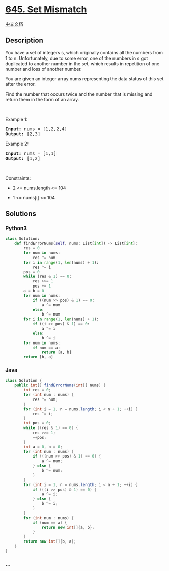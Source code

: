 * [[https://leetcode.com/problems/set-mismatch][645. Set Mismatch]]
  :PROPERTIES:
  :CUSTOM_ID: set-mismatch
  :END:
[[./solution/0600-0699/0645.Set Mismatch/README.org][中文文档]]

** Description
   :PROPERTIES:
   :CUSTOM_ID: description
   :END:

#+begin_html
  <p>
#+end_html

You have a set of integers s, which originally contains all the numbers
from 1 to n. Unfortunately, due to some error, one of the numbers in s
got duplicated to another number in the set, which results in repetition
of one number and loss of another number.

#+begin_html
  </p>
#+end_html

#+begin_html
  <p>
#+end_html

You are given an integer array nums representing the data status of this
set after the error.

#+begin_html
  </p>
#+end_html

#+begin_html
  <p>
#+end_html

Find the number that occurs twice and the number that is missing and
return them in the form of an array.

#+begin_html
  </p>
#+end_html

#+begin_html
  <p>
#+end_html

 

#+begin_html
  </p>
#+end_html

#+begin_html
  <p>
#+end_html

Example 1:

#+begin_html
  </p>
#+end_html

#+begin_html
  <pre><strong>Input:</strong> nums = [1,2,2,4]
  <strong>Output:</strong> [2,3]
  </pre>
#+end_html

#+begin_html
  <p>
#+end_html

Example 2:

#+begin_html
  </p>
#+end_html

#+begin_html
  <pre><strong>Input:</strong> nums = [1,1]
  <strong>Output:</strong> [1,2]
  </pre>
#+end_html

#+begin_html
  <p>
#+end_html

 

#+begin_html
  </p>
#+end_html

#+begin_html
  <p>
#+end_html

Constraints:

#+begin_html
  </p>
#+end_html

#+begin_html
  <ul>
#+end_html

#+begin_html
  <li>
#+end_html

2 <= nums.length <= 104

#+begin_html
  </li>
#+end_html

#+begin_html
  <li>
#+end_html

1 <= nums[i] <= 104

#+begin_html
  </li>
#+end_html

#+begin_html
  </ul>
#+end_html

** Solutions
   :PROPERTIES:
   :CUSTOM_ID: solutions
   :END:

#+begin_html
  <!-- tabs:start -->
#+end_html

*** *Python3*
    :PROPERTIES:
    :CUSTOM_ID: python3
    :END:
#+begin_src python
  class Solution:
      def findErrorNums(self, nums: List[int]) -> List[int]:
          res = 0
          for num in nums:
              res ^= num
          for i in range(1, len(nums) + 1):
              res ^= i
          pos = 0
          while (res & 1) == 0:
              res >>= 1
              pos += 1
          a = b = 0
          for num in nums:
              if ((num >> pos) & 1) == 0:
                  a ^= num
              else:
                  b ^= num
          for i in range(1, len(nums) + 1):
              if ((i >> pos) & 1) == 0:
                  a ^= i
              else:
                  b ^= i
          for num in nums:
              if num == a:
                  return [a, b]
          return [b, a]
#+end_src

*** *Java*
    :PROPERTIES:
    :CUSTOM_ID: java
    :END:
#+begin_src java
  class Solution {
      public int[] findErrorNums(int[] nums) {
          int res = 0;
          for (int num : nums) {
              res ^= num;
          }
          for (int i = 1, n = nums.length; i < n + 1; ++i) {
              res ^= i;
          }
          int pos = 0;
          while ((res & 1) == 0) {
              res >>= 1;
              ++pos;
          }
          int a = 0, b = 0;
          for (int num : nums) {
              if (((num >> pos) & 1) == 0) {
                  a ^= num;
              } else {
                  b ^= num;
              }
          }
          for (int i = 1, n = nums.length; i < n + 1; ++i) {
              if (((i >> pos) & 1) == 0) {
                  a ^= i;
              } else {
                  b ^= i;
              }
          }
          for (int num : nums) {
              if (num == a) {
                  return new int[]{a, b};
              }
          }
          return new int[]{b, a};
      }
  }
#+end_src

*** *...*
    :PROPERTIES:
    :CUSTOM_ID: section
    :END:
#+begin_example
#+end_example

#+begin_html
  <!-- tabs:end -->
#+end_html
